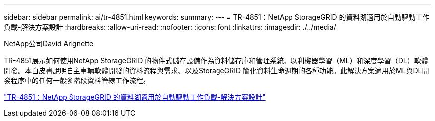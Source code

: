 ---
sidebar: sidebar 
permalink: ai/tr-4851.html 
keywords:  
summary:  
---
= TR-4851：NetApp StorageGRID 的資料湖適用於自動驅動工作負載-解決方案設計
:hardbreaks:
:allow-uri-read: 
:nofooter: 
:icons: font
:linkattrs: 
:imagesdir: ./../media/


NetApp公司David Arignette

[role="lead"]
TR-4851展示如何使用NetApp StorageGRID 的物件式儲存設備作為資料儲存庫和管理系統、以利機器學習（ML）和深度學習（DL）軟體開發。本白皮書說明自主車輛軟體開發的資料流程與需求、以及StorageGRID 簡化資料生命週期的各種功能。此解決方案適用於ML與DL開發程序中的任何一般多階段資料管線工作流程。

link:https://www.netapp.com/pdf.html?item=/media/19399-tr-4851.pdf["TR-4851：NetApp StorageGRID 的資料湖適用於自動驅動工作負載-解決方案設計"^]
